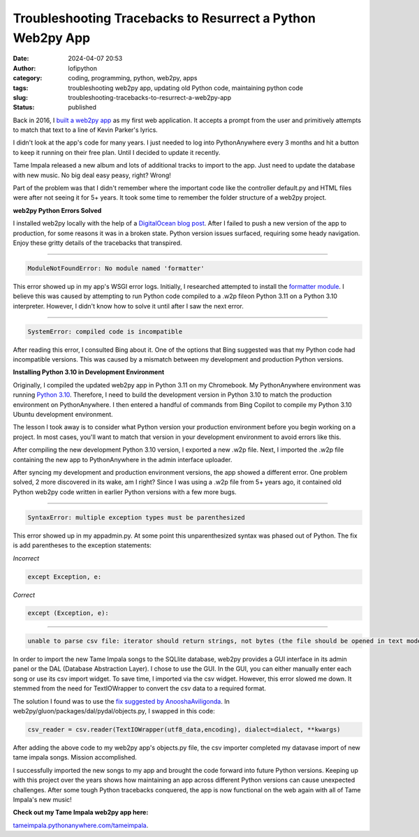Troubleshooting Tracebacks to Resurrect a Python Web2py App
###########################################################
:date: 2024-04-07 20:53
:author: lofipython
:category: coding, programming, python, web2py, apps
:tags: troubleshooting web2py app, updating old Python code, maintaining python code
:slug: troubleshooting-tracebacks-to-resurrect-a-web2py-app
:status: published

Back in 2016, I `built a web2py app <https://lofipython.com/askkevinparker-com-my-first-web-app-other-notes>`__ 
as my first web application. It accepts a prompt from the user and 
primitively attempts to match that text to a line of Kevin Parker's lyrics.

I didn't look at the app's code for many years. I just needed to log into PythonAnywhere every 3 months 
and hit a button to keep it running on their free plan. Until I decided to update it recently. 

Tame Impala released a new album and lots of additional tracks to import to the app.
Just need to update the database with new music. No big deal easy peasy, right? Wrong! 

Part of the problem was that I didn't remember where the important code like the controller default.py 
and HTML files were after not seeing it for 5+ years. It took some time to remember the folder 
structure of a web2py project.

**web2py Python Errors Solved**

I installed web2py locally with the help of a `DigitalOcean blog post <https://www.digitalocean.com/community/tutorials/how-to-use-the-web2py-framework-to-quickly-build-your-python-app>`__.
After I failed to push a new version of the app to production, for some reasons it was in a broken state.
Python version issues surfaced, requiring some heady navigation. Enjoy these gritty details 
of the tracebacks that transpired.

------------



.. code:: console

   ModuleNotFoundError: No module named 'formatter'


.. image:: {static}/images/ModuleNotFoundError-no-module-named-formatter.png
  :alt: formatter module missing in Python WSGI app

This error showed up in my app's WSGI error logs. Initially, I researched attempted to install 
the `formatter module <https://pypi.org/project/formatter/>`__. I believe this was caused by attempting 
to run Python code compiled to a .w2p fileon Python 3.11 on a Python 3.10 interpreter. However, I didn't 
know how to solve it until after I saw the next error.

------------



.. code:: console
   
   SystemError: compiled code is incompatible

.. image:: {static}/images/SystemError-compiled-code-is-incompatible-cause.png
  :alt: incompatible python interpreter and compiled python code

After reading this error, I consulted Bing about it. One of the options that Bing suggested was 
that my Python code had incompatible versions. This was caused by a mismatch between my development 
and production Python versions.

**Installing Python 3.10 in Development Environment**

Originally, I compiled the updated web2py app in Python 3.11 on my Chromebook. My PythonAnywhere environment was 
running `Python 3.10 <https://www.python.org/downloads/release/python-3105/>`__. Therefore, I need to build the development version in Python 3.10 to match the 
production environment on PythonAnywhere. I then entered a handful of commands from Bing Copilot to compile 
my Python 3.10 Ubuntu development environment. 

The lesson I took away is to consider what Python version your production environment before you begin working on a project. 
In most cases, you'll want to match that version in your development environment to avoid errors like this.

After compiling the new development Python 3.10 version, I exported a new .w2p file.
Next, I imported the .w2p file containing the new app to PythonAnywhere in the admin interface uploader.

After syncing my development and production environment versions, the app showed a different error. 
One problem solved, 2 more discovered in its wake, am I right? Since I was using a .w2p file from 5+ years ago, it contained old Python web2py code written in earlier 
Python versions with a few more bugs.

------------



.. code:: console
   
   SyntaxError: multiple exception types must be parenthesized


.. image:: {static}/images/SyntaxError-exception-types-must-be-parenthesized.png
  :alt: exception types must be parenthesized in Python

This error showed up in my appadmin.py. At some point this unparenthesized syntax was phased out of Python. 
The fix is add parentheses to the exception statements:

*Incorrect*

.. code-block:: python

   except Exception, e:
      
*Correct*

.. code-block:: python

   except (Exception, e):


------------



.. code:: console

   unable to parse csv file: iterator should return strings, not bytes (the file should be opened in text mode)
   

In order to import the new Tame Impala songs to the SQLlite database, web2py provides a 
GUI interface in its admin panel or the DAL (Database Abstraction Layer). 
I chose to use the GUI. In the GUI, you can either manually enter each song or use its csv import widget. 
To save time, I imported via the csv widget. However, this error slowed me down. 
It stemmed from the need for TextIOWrapper to convert the csv data to a required format.

The solution I found was to use the 
`fix suggested by AnooshaAviligonda <https://github.com/web2py/web2py/issues/2148#issuecomment-616036400>`__.
In web2py/gluon/packages/dal/pydal/objects.py, I swapped in this code:

.. code-block:: python
   
   csv_reader = csv.reader(TextIOWrapper(utf8_data,encoding), dialect=dialect, **kwargs)


.. image:: {static}/images/unable-to-parse-csv-fix.png
  :alt: unable to parse csv Python fix with TextIOWrapper

After adding the above code to my web2py app's objects.py file, the csv importer completed my datavase 
import of new tame impala songs. Mission accomplished.

I successfully imported the new songs to my app and brought the code forward into future Python versions. 
Keeping up with this project over the years shows how maintaining an app across different Python versions 
can cause unexpected challenges. After some tough Python tracebacks conquered, the app is now functional 
on the web again with all of Tame Impala's new music!

**Check out my Tame Impala web2py app here:** 

`tameimpala.pythonanywhere.com/tameimpala <http://tameimpala.pythonanywhere.com/tameimpala>`__.